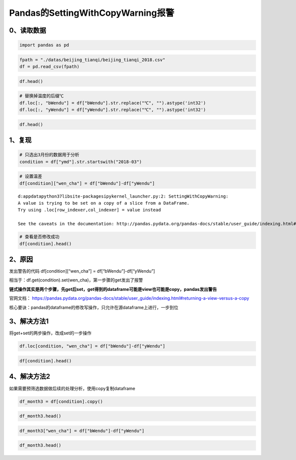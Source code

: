 Pandas的SettingWithCopyWarning报警
----------------------------------

0、读取数据
~~~~~~~~~~~

.. code:: ipython3

    import pandas as pd

.. code:: ipython3

    fpath = "./datas/beijing_tianqi/beijing_tianqi_2018.csv"
    df = pd.read_csv(fpath)

.. code:: ipython3

    df.head()




.. raw:: html

    <div>
    <style scoped>
        .dataframe tbody tr th:only-of-type {
            vertical-align: middle;
        }
    
        .dataframe tbody tr th {
            vertical-align: top;
        }
    
        .dataframe thead th {
            text-align: right;
        }
    </style>
    <table border="1" class="dataframe">
      <thead>
        <tr style="text-align: right;">
          <th></th>
          <th>ymd</th>
          <th>bWendu</th>
          <th>yWendu</th>
          <th>tianqi</th>
          <th>fengxiang</th>
          <th>fengli</th>
          <th>aqi</th>
          <th>aqiInfo</th>
          <th>aqiLevel</th>
        </tr>
      </thead>
      <tbody>
        <tr>
          <td>0</td>
          <td>2018-01-01</td>
          <td>3℃</td>
          <td>-6℃</td>
          <td>晴~多云</td>
          <td>东北风</td>
          <td>1-2级</td>
          <td>59</td>
          <td>良</td>
          <td>2</td>
        </tr>
        <tr>
          <td>1</td>
          <td>2018-01-02</td>
          <td>2℃</td>
          <td>-5℃</td>
          <td>阴~多云</td>
          <td>东北风</td>
          <td>1-2级</td>
          <td>49</td>
          <td>优</td>
          <td>1</td>
        </tr>
        <tr>
          <td>2</td>
          <td>2018-01-03</td>
          <td>2℃</td>
          <td>-5℃</td>
          <td>多云</td>
          <td>北风</td>
          <td>1-2级</td>
          <td>28</td>
          <td>优</td>
          <td>1</td>
        </tr>
        <tr>
          <td>3</td>
          <td>2018-01-04</td>
          <td>0℃</td>
          <td>-8℃</td>
          <td>阴</td>
          <td>东北风</td>
          <td>1-2级</td>
          <td>28</td>
          <td>优</td>
          <td>1</td>
        </tr>
        <tr>
          <td>4</td>
          <td>2018-01-05</td>
          <td>3℃</td>
          <td>-6℃</td>
          <td>多云~晴</td>
          <td>西北风</td>
          <td>1-2级</td>
          <td>50</td>
          <td>优</td>
          <td>1</td>
        </tr>
      </tbody>
    </table>
    </div>



.. code:: ipython3

    # 替换掉温度的后缀℃
    df.loc[:, "bWendu"] = df["bWendu"].str.replace("℃", "").astype('int32')
    df.loc[:, "yWendu"] = df["yWendu"].str.replace("℃", "").astype('int32')

.. code:: ipython3

    df.head()




.. raw:: html

    <div>
    <style scoped>
        .dataframe tbody tr th:only-of-type {
            vertical-align: middle;
        }
    
        .dataframe tbody tr th {
            vertical-align: top;
        }
    
        .dataframe thead th {
            text-align: right;
        }
    </style>
    <table border="1" class="dataframe">
      <thead>
        <tr style="text-align: right;">
          <th></th>
          <th>ymd</th>
          <th>bWendu</th>
          <th>yWendu</th>
          <th>tianqi</th>
          <th>fengxiang</th>
          <th>fengli</th>
          <th>aqi</th>
          <th>aqiInfo</th>
          <th>aqiLevel</th>
        </tr>
      </thead>
      <tbody>
        <tr>
          <td>0</td>
          <td>2018-01-01</td>
          <td>3</td>
          <td>-6</td>
          <td>晴~多云</td>
          <td>东北风</td>
          <td>1-2级</td>
          <td>59</td>
          <td>良</td>
          <td>2</td>
        </tr>
        <tr>
          <td>1</td>
          <td>2018-01-02</td>
          <td>2</td>
          <td>-5</td>
          <td>阴~多云</td>
          <td>东北风</td>
          <td>1-2级</td>
          <td>49</td>
          <td>优</td>
          <td>1</td>
        </tr>
        <tr>
          <td>2</td>
          <td>2018-01-03</td>
          <td>2</td>
          <td>-5</td>
          <td>多云</td>
          <td>北风</td>
          <td>1-2级</td>
          <td>28</td>
          <td>优</td>
          <td>1</td>
        </tr>
        <tr>
          <td>3</td>
          <td>2018-01-04</td>
          <td>0</td>
          <td>-8</td>
          <td>阴</td>
          <td>东北风</td>
          <td>1-2级</td>
          <td>28</td>
          <td>优</td>
          <td>1</td>
        </tr>
        <tr>
          <td>4</td>
          <td>2018-01-05</td>
          <td>3</td>
          <td>-6</td>
          <td>多云~晴</td>
          <td>西北风</td>
          <td>1-2级</td>
          <td>50</td>
          <td>优</td>
          <td>1</td>
        </tr>
      </tbody>
    </table>
    </div>



1、复现
~~~~~~~

.. code:: ipython3

    # 只选出3月份的数据用于分析
    condition = df["ymd"].str.startswith("2018-03")

.. code:: ipython3

    # 设置温差
    df[condition]["wen_cha"] = df["bWendu"]-df["yWendu"]


.. parsed-literal::

    d:\appdata\python37\lib\site-packages\ipykernel_launcher.py:2: SettingWithCopyWarning: 
    A value is trying to be set on a copy of a slice from a DataFrame.
    Try using .loc[row_indexer,col_indexer] = value instead
    
    See the caveats in the documentation: http://pandas.pydata.org/pandas-docs/stable/user_guide/indexing.html#returning-a-view-versus-a-copy
      


.. code:: ipython3

    # 查看是否修改成功
    df[condition].head()




.. raw:: html

    <div>
    <style scoped>
        .dataframe tbody tr th:only-of-type {
            vertical-align: middle;
        }
    
        .dataframe tbody tr th {
            vertical-align: top;
        }
    
        .dataframe thead th {
            text-align: right;
        }
    </style>
    <table border="1" class="dataframe">
      <thead>
        <tr style="text-align: right;">
          <th></th>
          <th>ymd</th>
          <th>bWendu</th>
          <th>yWendu</th>
          <th>tianqi</th>
          <th>fengxiang</th>
          <th>fengli</th>
          <th>aqi</th>
          <th>aqiInfo</th>
          <th>aqiLevel</th>
        </tr>
      </thead>
      <tbody>
        <tr>
          <td>59</td>
          <td>2018-03-01</td>
          <td>8</td>
          <td>-3</td>
          <td>多云</td>
          <td>西南风</td>
          <td>1-2级</td>
          <td>46</td>
          <td>优</td>
          <td>1</td>
        </tr>
        <tr>
          <td>60</td>
          <td>2018-03-02</td>
          <td>9</td>
          <td>-1</td>
          <td>晴~多云</td>
          <td>北风</td>
          <td>1-2级</td>
          <td>95</td>
          <td>良</td>
          <td>2</td>
        </tr>
        <tr>
          <td>61</td>
          <td>2018-03-03</td>
          <td>13</td>
          <td>3</td>
          <td>多云~阴</td>
          <td>北风</td>
          <td>1-2级</td>
          <td>214</td>
          <td>重度污染</td>
          <td>5</td>
        </tr>
        <tr>
          <td>62</td>
          <td>2018-03-04</td>
          <td>7</td>
          <td>-2</td>
          <td>阴~多云</td>
          <td>东南风</td>
          <td>1-2级</td>
          <td>144</td>
          <td>轻度污染</td>
          <td>3</td>
        </tr>
        <tr>
          <td>63</td>
          <td>2018-03-05</td>
          <td>8</td>
          <td>-3</td>
          <td>晴</td>
          <td>南风</td>
          <td>1-2级</td>
          <td>94</td>
          <td>良</td>
          <td>2</td>
        </tr>
      </tbody>
    </table>
    </div>



2、原因
~~~~~~~

发出警告的代码 df[condition][“wen_cha”] = df[“bWendu”]-df[“yWendu”]

相当于：df.get(condition).set(wen_cha)，第一步骤的get发出了报警

**链式操作其实是两个步骤，先get后set，get得到的dataframe可能是view也可能是copy，pandas发出警告**

官网文档：
https://pandas.pydata.org/pandas-docs/stable/user_guide/indexing.html#returning-a-view-versus-a-copy

核心要诀：pandas的dataframe的修改写操作，只允许在源dataframe上进行，一步到位

3、解决方法1
~~~~~~~~~~~~

将get+set的两步操作，改成set的一步操作

.. code:: ipython3

    df.loc[condition, "wen_cha"] = df["bWendu"]-df["yWendu"]

.. code:: ipython3

    df[condition].head()




.. raw:: html

    <div>
    <style scoped>
        .dataframe tbody tr th:only-of-type {
            vertical-align: middle;
        }
    
        .dataframe tbody tr th {
            vertical-align: top;
        }
    
        .dataframe thead th {
            text-align: right;
        }
    </style>
    <table border="1" class="dataframe">
      <thead>
        <tr style="text-align: right;">
          <th></th>
          <th>ymd</th>
          <th>bWendu</th>
          <th>yWendu</th>
          <th>tianqi</th>
          <th>fengxiang</th>
          <th>fengli</th>
          <th>aqi</th>
          <th>aqiInfo</th>
          <th>aqiLevel</th>
          <th>wen_cha</th>
        </tr>
      </thead>
      <tbody>
        <tr>
          <td>59</td>
          <td>2018-03-01</td>
          <td>8</td>
          <td>-3</td>
          <td>多云</td>
          <td>西南风</td>
          <td>1-2级</td>
          <td>46</td>
          <td>优</td>
          <td>1</td>
          <td>11.0</td>
        </tr>
        <tr>
          <td>60</td>
          <td>2018-03-02</td>
          <td>9</td>
          <td>-1</td>
          <td>晴~多云</td>
          <td>北风</td>
          <td>1-2级</td>
          <td>95</td>
          <td>良</td>
          <td>2</td>
          <td>10.0</td>
        </tr>
        <tr>
          <td>61</td>
          <td>2018-03-03</td>
          <td>13</td>
          <td>3</td>
          <td>多云~阴</td>
          <td>北风</td>
          <td>1-2级</td>
          <td>214</td>
          <td>重度污染</td>
          <td>5</td>
          <td>10.0</td>
        </tr>
        <tr>
          <td>62</td>
          <td>2018-03-04</td>
          <td>7</td>
          <td>-2</td>
          <td>阴~多云</td>
          <td>东南风</td>
          <td>1-2级</td>
          <td>144</td>
          <td>轻度污染</td>
          <td>3</td>
          <td>9.0</td>
        </tr>
        <tr>
          <td>63</td>
          <td>2018-03-05</td>
          <td>8</td>
          <td>-3</td>
          <td>晴</td>
          <td>南风</td>
          <td>1-2级</td>
          <td>94</td>
          <td>良</td>
          <td>2</td>
          <td>11.0</td>
        </tr>
      </tbody>
    </table>
    </div>



4、解决方法2
~~~~~~~~~~~~

如果需要预筛选数据做后续的处理分析，使用copy复制dataframe

.. code:: ipython3

    df_month3 = df[condition].copy()

.. code:: ipython3

    df_month3.head()




.. raw:: html

    <div>
    <style scoped>
        .dataframe tbody tr th:only-of-type {
            vertical-align: middle;
        }
    
        .dataframe tbody tr th {
            vertical-align: top;
        }
    
        .dataframe thead th {
            text-align: right;
        }
    </style>
    <table border="1" class="dataframe">
      <thead>
        <tr style="text-align: right;">
          <th></th>
          <th>ymd</th>
          <th>bWendu</th>
          <th>yWendu</th>
          <th>tianqi</th>
          <th>fengxiang</th>
          <th>fengli</th>
          <th>aqi</th>
          <th>aqiInfo</th>
          <th>aqiLevel</th>
          <th>wen_cha</th>
        </tr>
      </thead>
      <tbody>
        <tr>
          <td>59</td>
          <td>2018-03-01</td>
          <td>8</td>
          <td>-3</td>
          <td>多云</td>
          <td>西南风</td>
          <td>1-2级</td>
          <td>46</td>
          <td>优</td>
          <td>1</td>
          <td>11.0</td>
        </tr>
        <tr>
          <td>60</td>
          <td>2018-03-02</td>
          <td>9</td>
          <td>-1</td>
          <td>晴~多云</td>
          <td>北风</td>
          <td>1-2级</td>
          <td>95</td>
          <td>良</td>
          <td>2</td>
          <td>10.0</td>
        </tr>
        <tr>
          <td>61</td>
          <td>2018-03-03</td>
          <td>13</td>
          <td>3</td>
          <td>多云~阴</td>
          <td>北风</td>
          <td>1-2级</td>
          <td>214</td>
          <td>重度污染</td>
          <td>5</td>
          <td>10.0</td>
        </tr>
        <tr>
          <td>62</td>
          <td>2018-03-04</td>
          <td>7</td>
          <td>-2</td>
          <td>阴~多云</td>
          <td>东南风</td>
          <td>1-2级</td>
          <td>144</td>
          <td>轻度污染</td>
          <td>3</td>
          <td>9.0</td>
        </tr>
        <tr>
          <td>63</td>
          <td>2018-03-05</td>
          <td>8</td>
          <td>-3</td>
          <td>晴</td>
          <td>南风</td>
          <td>1-2级</td>
          <td>94</td>
          <td>良</td>
          <td>2</td>
          <td>11.0</td>
        </tr>
      </tbody>
    </table>
    </div>



.. code:: ipython3

    df_month3["wen_cha"] = df["bWendu"]-df["yWendu"]

.. code:: ipython3

    df_month3.head()




.. raw:: html

    <div>
    <style scoped>
        .dataframe tbody tr th:only-of-type {
            vertical-align: middle;
        }
    
        .dataframe tbody tr th {
            vertical-align: top;
        }
    
        .dataframe thead th {
            text-align: right;
        }
    </style>
    <table border="1" class="dataframe">
      <thead>
        <tr style="text-align: right;">
          <th></th>
          <th>ymd</th>
          <th>bWendu</th>
          <th>yWendu</th>
          <th>tianqi</th>
          <th>fengxiang</th>
          <th>fengli</th>
          <th>aqi</th>
          <th>aqiInfo</th>
          <th>aqiLevel</th>
          <th>wen_cha</th>
        </tr>
      </thead>
      <tbody>
        <tr>
          <td>59</td>
          <td>2018-03-01</td>
          <td>8</td>
          <td>-3</td>
          <td>多云</td>
          <td>西南风</td>
          <td>1-2级</td>
          <td>46</td>
          <td>优</td>
          <td>1</td>
          <td>11</td>
        </tr>
        <tr>
          <td>60</td>
          <td>2018-03-02</td>
          <td>9</td>
          <td>-1</td>
          <td>晴~多云</td>
          <td>北风</td>
          <td>1-2级</td>
          <td>95</td>
          <td>良</td>
          <td>2</td>
          <td>10</td>
        </tr>
        <tr>
          <td>61</td>
          <td>2018-03-03</td>
          <td>13</td>
          <td>3</td>
          <td>多云~阴</td>
          <td>北风</td>
          <td>1-2级</td>
          <td>214</td>
          <td>重度污染</td>
          <td>5</td>
          <td>10</td>
        </tr>
        <tr>
          <td>62</td>
          <td>2018-03-04</td>
          <td>7</td>
          <td>-2</td>
          <td>阴~多云</td>
          <td>东南风</td>
          <td>1-2级</td>
          <td>144</td>
          <td>轻度污染</td>
          <td>3</td>
          <td>9</td>
        </tr>
        <tr>
          <td>63</td>
          <td>2018-03-05</td>
          <td>8</td>
          <td>-3</td>
          <td>晴</td>
          <td>南风</td>
          <td>1-2级</td>
          <td>94</td>
          <td>良</td>
          <td>2</td>
          <td>11</td>
        </tr>
      </tbody>
    </table>
    </div>



    | **总之，pandas不允许先筛选子dataframe，再进行修改写入**
    | 要么使用.loc实现一个步骤直接修改源dataframe
    | 要么先复制一个子dataframe再一个步骤执行修改

